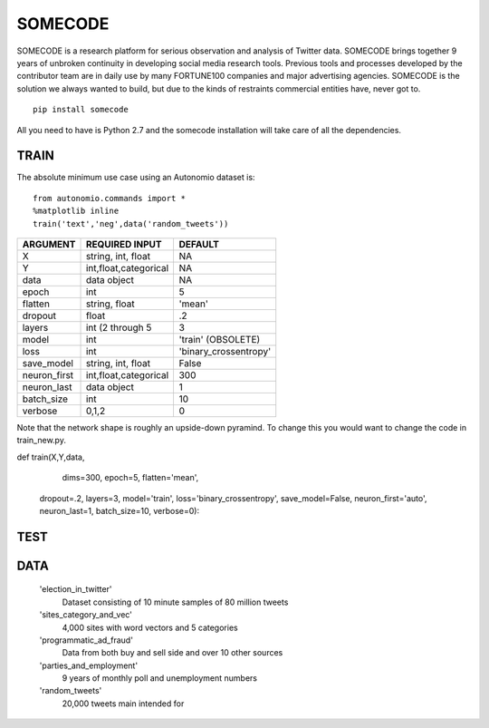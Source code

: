 ========
SOMECODE
========

SOMECODE is a research platform for serious observation and analysis of Twitter data. SOMECODE brings together 9 years of unbroken continuity in developing social media research tools. Previous tools and processes developed by the contributor team are in daily use by many FORTUNE100 companies and major advertising agencies. SOMECODE is the solution we always wanted to build, but due to the kinds of restraints commercial entities have, never got to. ::

    pip install somecode

All you need to have is Python 2.7 and the somecode installation will take care of all the dependencies. 


-----
TRAIN
-----

The absolute minimum use case using an Autonomio dataset is:: 

    from autonomio.commands import *
    %matplotlib inline
    train('text','neg',data('random_tweets'))



+-------------------+-------------------------+-------------------------+
|                   |                         |                         |
| ARGUMENT          | REQUIRED INPUT          | DEFAULT                 |
+===================+=========================+=========================+
| X                 | string, int, float      | NA                      |
+-------------------+-------------------------+-------------------------+
| Y                 | int,float,categorical   | NA                      |
+-------------------+-------------------------+-------------------------+
| data              | data object             | NA                      |
+-------------------+-------------------------+-------------------------+
| epoch             | int                     | 5                       |
+-------------------+-------------------------+-------------------------+
| flatten           | string, float           | 'mean'                  |
+-------------------+-------------------------+-------------------------+
| dropout           | float                   | .2                      |
+-------------------+-------------------------+-------------------------+
| layers            | int (2 through 5        | 3                       |
+-------------------+-------------------------+-------------------------+
| model             | int                     | 'train' (OBSOLETE)      |
+-------------------+-------------------------+-------------------------+
| loss              | int                     | 'binary_crossentropy'   |
+-------------------+-------------------------+-------------------------+
| save_model        | string, int, float      | False                   |
+-------------------+-------------------------+-------------------------+
| neuron_first      | int,float,categorical   | 300                     |
+-------------------+-------------------------+-------------------------+
| neuron_last       | data object             | 1                       |
+-------------------+-------------------------+-------------------------+
| batch_size        | int                     | 10                      |
+-------------------+-------------------------+-------------------------+
| verbose           | 0,1,2                   | 0                       |
+-------------------+-------------------------+-------------------------+


Note that the network shape is roughly an upside-down pyramind. To change this you would want to change the code in train_new.py.




def train(X,Y,data,
			dims=300,
			epoch=5,
			flatten='mean',
       		dropout=.2,
       		layers=3,
       		model='train',
       		loss='binary_crossentropy',
       		save_model=False,
       		neuron_first='auto',
       		neuron_last=1,
       		batch_size=10,
       		verbose=0):


----
TEST
----


----
DATA
----

    'election_in_twitter'      
     Dataset consisting of 10 minute samples of 80 million tweets
    
    'sites_category_and_vec'   
     4,000 sites with word vectors and 5 categories
    
    'programmatic_ad_fraud'    
     Data from both buy and sell side and over 10 other sources
    
    'parties_and_employment'   
     9 years of monthly poll and unemployment numbers 
    
    'random_tweets'            
     20,000 tweets main intended for 
